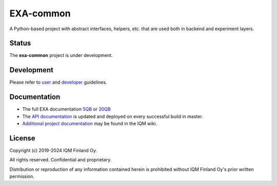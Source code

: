 EXA-common
==========

A Python-based project with abstract interfaces, helpers, etc. that are used both in backend and experiment layers.

Status
------

The **exa-common** project is under development.

Development
-----------

Please refer to `user <https://iqm.gitlab-pages.iqm.fi/qccsw/continuous-delivery/ccp/Q5/docs/qccsw-docs/exa/user_guide/>`_
and `developer <https://wiki.iqm.fi/x/EvrnC>`_  guidelines.

Documentation
-------------

* The full EXA documentation `5QB <https://iqm.gitlab-pages.iqm.fi/qccsw/continuous-delivery/ccp/Q5/>`_ or `20QB <https://iqm.gitlab-pages.iqm.fi/qccsw/continuous-delivery/ccp/Q20/>`_
* The `API documentation <https://iqm.gitlab-pages.iqm.fi/qccsw/exa/exa-repo/exa-common/>`_
  is updated and deployed on every successful build in master.
* `Additional project documentation <https://wiki.iqm.fi/x/iPnnC>`_
  may be found in the IQM wiki.

License
-------

Copyright (c) 2019-2024 IQM Finland Oy.

All rights reserved. Confidential and proprietary.

Distribution or reproduction of any information contained herein is prohibited
without IQM Finland Oy's prior written permission.
